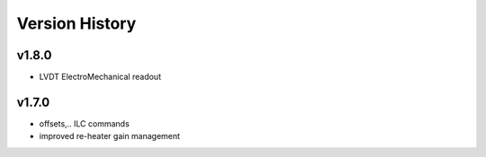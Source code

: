 ###############
Version History
###############

v1.8.0
======

* LVDT ElectroMechanical readout

v1.7.0
======

* offsets,.. ILC commands
* improved re-heater gain management
